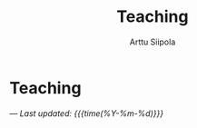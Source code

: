 #+TITLE: Teaching
#+AUTHOR: Arttu Siipola
#+OPTIONS: toc:nil num:nil html-style:nil

* Teaching

---
/Last updated: {{{time(%Y-%m-%d)}}}/
